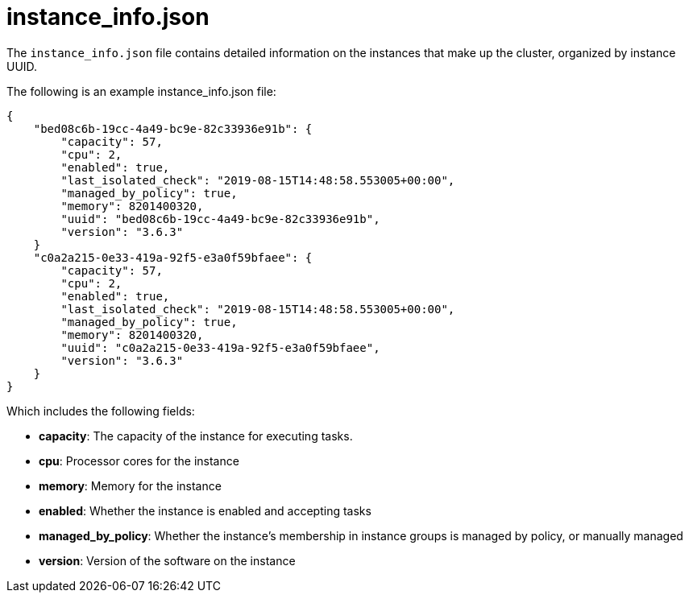 [id="ref-controller-instance-info-json"]

= instance_info.json

The `instance_info.json` file contains detailed information on the instances that make up the cluster, organized by instance UUID. 

The following is an example instance_info.json file:

[literal, options="nowrap" subs="+attributes"]
----
{
    "bed08c6b-19cc-4a49-bc9e-82c33936e91b": {
        "capacity": 57,
        "cpu": 2,
        "enabled": true,
        "last_isolated_check": "2019-08-15T14:48:58.553005+00:00",
        "managed_by_policy": true,
        "memory": 8201400320,
        "uuid": "bed08c6b-19cc-4a49-bc9e-82c33936e91b",
        "version": "3.6.3"
    }
    "c0a2a215-0e33-419a-92f5-e3a0f59bfaee": {
        "capacity": 57,
        "cpu": 2,
        "enabled": true,
        "last_isolated_check": "2019-08-15T14:48:58.553005+00:00",
        "managed_by_policy": true,
        "memory": 8201400320,
        "uuid": "c0a2a215-0e33-419a-92f5-e3a0f59bfaee",
        "version": "3.6.3"
    }
}
----

Which includes the following fields:

* *capacity*: The capacity of the instance for executing tasks.
//The xref information is missing here
//See <link> for details on how this is calculated.
* *cpu*: Processor cores for the instance
* *memory*: Memory for the instance
* *enabled*: Whether the instance is enabled and accepting tasks
* *managed_by_policy*: Whether the instance's membership in instance groups is managed by policy, or manually managed
* *version*: Version of the software on the instance
